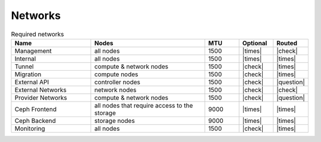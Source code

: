 ========
Networks
========

.. image:: /images/network-schema.png

.. list-table:: Required networks
   :header-rows: 1
   :widths: 7 10 3 3 3

   * - Name
     - Nodes
     - MTU
     - Optional
     - Routed
   * - Management
     - all nodes
     - 1500
     - |times|
     - |check|
   * - Internal
     - all nodes
     - 1500
     - |times|
     - |times|
   * - Tunnel
     - compute & network nodes
     - 1500
     - |check|
     - |times|
   * - Migration
     - compute nodes
     - 1500
     - |check|
     - |times|
   * - External API
     - controller nodes
     - 1500
     - |check|
     - |question|
   * - External Networks
     - network nodes
     - 1500
     - |check|
     - |check|
   * - Provider Networks
     - compute & network nodes
     - 1500
     - |check|
     - |question|
   * - Ceph Frontend
     - all nodes that require access to the storage
     - 9000
     - |times|
     - |times|
   * - Ceph Backend
     - storage nodes
     - 9000
     - |times|
     - |times|
   * - Monitoring
     - all nodes
     - 1500
     - |check|
     - |times|
